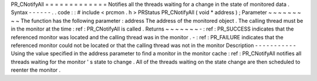 PR_CNotifyAll
=
=
=
=
=
=
=
=
=
=
=
=
=
Notifies
all
the
threads
waiting
for
a
change
in
the
state
of
monitored
data
.
Syntax
-
-
-
-
-
-
.
.
code
:
:
#
include
<
prcmon
.
h
>
PRStatus
PR_CNotifyAll
(
void
*
address
)
;
Parameter
~
~
~
~
~
~
~
~
~
The
function
has
the
following
parameter
:
address
The
address
of
the
monitored
object
.
The
calling
thread
must
be
in
the
monitor
at
the
time
:
ref
:
PR_CNotifyAll
is
called
.
Returns
~
~
~
~
~
~
~
-
:
ref
:
PR_SUCCESS
indicates
that
the
referenced
monitor
was
located
and
the
calling
thread
was
in
the
monitor
.
-
:
ref
:
PR_FAILURE
indicates
that
the
referenced
monitor
could
not
be
located
or
that
the
calling
thread
was
not
in
the
monitor
Description
-
-
-
-
-
-
-
-
-
-
-
Using
the
value
specified
in
the
address
parameter
to
find
a
monitor
in
the
monitor
cache
:
ref
:
PR_CNotifyAll
notifies
all
threads
waiting
for
the
monitor
'
s
state
to
change
.
All
of
the
threads
waiting
on
the
state
change
are
then
scheduled
to
reenter
the
monitor
.
